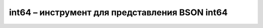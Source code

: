 .. py:module:: bson.int64

int64 – инструмент для представления BSON int64
===============================================


.. py:class:: Int64(value)
	
	Представление BSON int64
